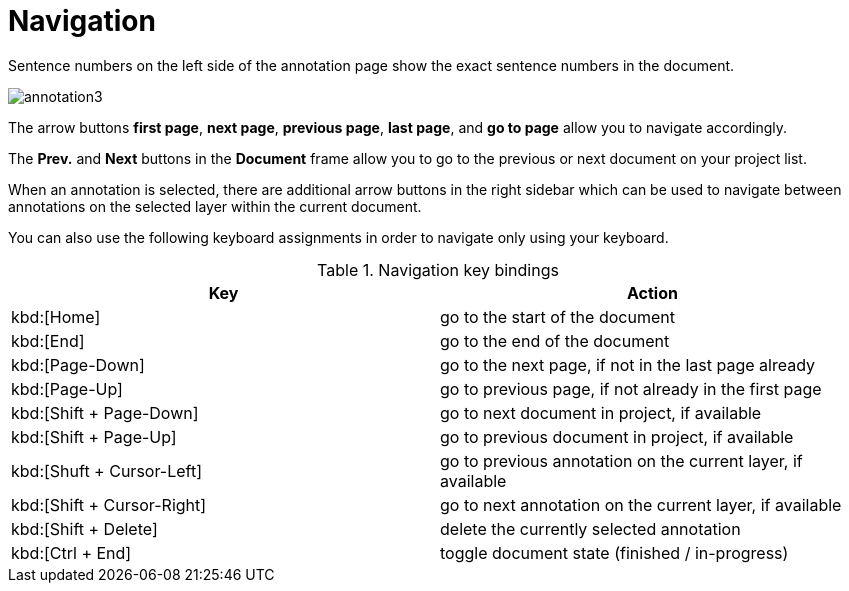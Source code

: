 ////
// Licensed to the Technische Universität Darmstadt under one
// or more contributor license agreements.  See the NOTICE file
// distributed with this work for additional information
// regarding copyright ownership.  The Technische Universität Darmstadt 
// licenses this file to you under the Apache License, Version 2.0 (the
// "License"); you may not use this file except in compliance
// with the License.
//  
// http://www.apache.org/licenses/LICENSE-2.0
// 
// Unless required by applicable law or agreed to in writing, software
// distributed under the License is distributed on an "AS IS" BASIS,
// WITHOUT WARRANTIES OR CONDITIONS OF ANY KIND, either express or implied.
// See the License for the specific language governing permissions and
// limitations under the License.
////

= Navigation

Sentence  numbers  on  the  left  side  of  the  annotation  page  show  the  exact sentence numbers in the document. 

image::annotation3.jpg[align="center"]

The arrow buttons *first page*, *next page*, *previous page*, *last page*, and *go to page* allow you to navigate accordingly. 

The *Prev.* and *Next* buttons in the *Document* frame allow you to go to the previous or next document on your project list. 

When an annotation is selected, there are additional arrow buttons in the right sidebar
which can be used to navigate between annotations on the selected layer within the current document.

You can also use the following keyboard assignments in order to navigate only using your keyboard.

.Navigation key bindings
|====
| Key | Action 

| kbd:[Home]
| go to the start of the document

| kbd:[End]
| go to the end of the document

| kbd:[Page-Down]
| go to the next page, if not in the last page already

| kbd:[Page-Up]
| go to previous page, if not already in the first page

| kbd:[Shift + Page-Down]
| go to next document in project, if available

| kbd:[Shift + Page-Up]
| go to previous document in project, if available

| kbd:[Shuft + Cursor-Left]
| go to previous annotation on the current layer, if available

| kbd:[Shift + Cursor-Right]
| go to next annotation on the current layer, if available

| kbd:[Shift + Delete]
| delete the currently selected annotation

| kbd:[Ctrl + End]
| toggle document state (finished / in-progress)
|====
